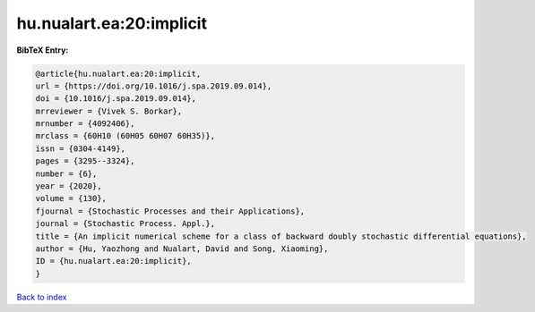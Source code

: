hu.nualart.ea:20:implicit
=========================

.. :cite:t:`hu.nualart.ea:20:implicit`

.. bibliography:: ../../All.bib

**BibTeX Entry:**

.. code-block:: bibtex

   @article{hu.nualart.ea:20:implicit,
   url = {https://doi.org/10.1016/j.spa.2019.09.014},
   doi = {10.1016/j.spa.2019.09.014},
   mrreviewer = {Vivek S. Borkar},
   mrnumber = {4092406},
   mrclass = {60H10 (60H05 60H07 60H35)},
   issn = {0304-4149},
   pages = {3295--3324},
   number = {6},
   year = {2020},
   volume = {130},
   fjournal = {Stochastic Processes and their Applications},
   journal = {Stochastic Process. Appl.},
   title = {An implicit numerical scheme for a class of backward doubly stochastic differential equations},
   author = {Hu, Yaozhong and Nualart, David and Song, Xiaoming},
   ID = {hu.nualart.ea:20:implicit},
   }

`Back to index <../index>`_
